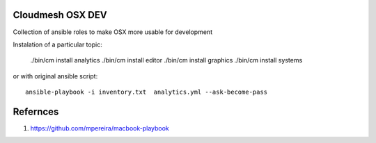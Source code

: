 Cloudmesh OSX DEV
=================

Collection of ansible roles to make OSX more usable for development

Instalation of a particular topic:

  ./bin/cm install analytics
  ./bin/cm install editor
  ./bin/cm install graphics
  ./bin/cm install systems

or with original ansible script::
  
  ansible-playbook -i inventory.txt  analytics.yml --ask-become-pass


Refernces
=========

#. https://github.com/mpereira/macbook-playbook

